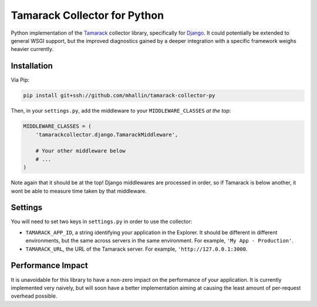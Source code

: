 ===============================
 Tamarack Collector for Python
===============================

Python implementation of the Tamarack_ collector library, specifically
for Django_. It could potentially be extended to general WSGI support,
but the improved diagnostics gained by a deeper integration with a
specific framework weighs heavier currently.

Installation
============

Via Pip:

.. code:: sh

   pip install git+ssh://github.com/mhallin/tamarack-collector-py

Then, in your ``settings.py``, add the middleware to your
``MIDDLEWARE_CLASSES`` *at the top*:

.. code:: python

   MIDDLEWARE_CLASSES = (
       'tamarackcollector.django.TamarackMiddleware',

       # Your other middleware below
       # ...
   )

Note again that it should be at the top! Django middlewares are
processed in order, so if Tamarack is below another, it wont be able
to measure time taken by that middleware.

Settings
========

You will need to set two keys in ``settings.py`` in order to use the
collector:

* ``TAMARACK_APP_ID``, a string identifying your application in the
  Explorer. It should be different in different environments, but the
  same across servers in the same environment. For example, ``'My
  App - Production'``.

* ``TAMARACK_URL``, the URL of the Tamarack server. For example,
  ``'http://127.0.0.1:3000``.

Performance Impact
==================

It is unavoidable for this library to have a non-zero impact on the
performance of your application. It is currently implemented very
naively, but will soon have a better implementation aiming at causing
the least amount of per-request overhead possible.

.. _Tamarack: https://github.com/mhallin/tamarack
.. _Django: https://www.djangoproject.com/
